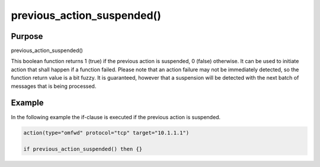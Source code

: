 ***************************
previous_action_suspended()
***************************

Purpose
=======

previous_action_suspended()

This boolean function returns 1 (true) if the previous action is suspended,
0 (false) otherwise. It can be used to initiate action that shall happen if
a function failed. Please note that an action failure may not be immediately
detected, so the function return value is a bit fuzzy. It is guaranteed, however
that a suspension will be detected with the next batch of messages that is
being processed.


Example
=======

In the following example the if-clause is executed if the previous action
is suspended.

.. code-block:: none

   action(type="omfwd" protocol="tcp" target="10.1.1.1")

   if previous_action_suspended() then {}


